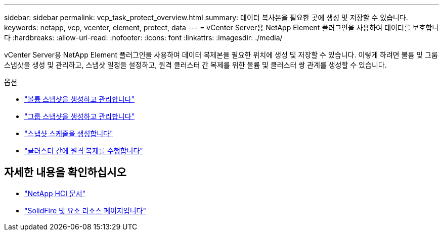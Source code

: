 ---
sidebar: sidebar 
permalink: vcp_task_protect_overview.html 
summary: 데이터 복사본을 필요한 곳에 생성 및 저장할 수 있습니다. 
keywords: netapp, vcp, vcenter, element, protect, data 
---
= vCenter Server용 NetApp Element 플러그인을 사용하여 데이터를 보호합니다
:hardbreaks:
:allow-uri-read: 
:nofooter: 
:icons: font
:linkattrs: 
:imagesdir: ./media/


[role="lead"]
vCenter Server용 NetApp Element 플러그인을 사용하여 데이터 복제본을 필요한 위치에 생성 및 저장할 수 있습니다. 이렇게 하려면 볼륨 및 그룹 스냅샷을 생성 및 관리하고, 스냅샷 일정을 설정하고, 원격 클러스터 간 복제를 위한 볼륨 및 클러스터 쌍 관계를 생성할 수 있습니다.

.옵션
* link:vcp_task_protect_snapshots_volume.html["볼륨 스냅샷을 생성하고 관리합니다"]
* link:vcp_task_protect_snapshots_group.html["그룹 스냅샷을 생성하고 관리합니다"]
* link:vcp_task_protect_snapshots_schedules.html["스냅샷 스케줄을 생성합니다"]
* link:vcp_task_protect_remote_replication.html["클러스터 간에 원격 복제를 수행합니다"]


[discrete]
== 자세한 내용을 확인하십시오

* https://docs.netapp.com/us-en/hci/index.html["NetApp HCI 문서"^]
* https://www.netapp.com/data-storage/solidfire/documentation["SolidFire 및 요소 리소스 페이지입니다"^]

